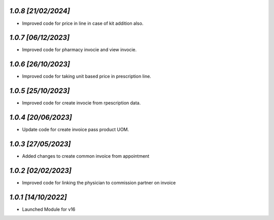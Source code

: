 `1.0.8                                                        [21/02/2024]`
***************************************************************************
- Improved code for price in line in case of kit addition also.

`1.0.7                                                        [06/12/2023]`
***************************************************************************
- Improved code for pharmacy invocie and view invocie.

`1.0.6                                                        [26/10/2023]`
***************************************************************************
- Improved code for taking unit based price in prescription line.

`1.0.5                                                        [25/10/2023]`
***************************************************************************
- Improved code for create invocie from rpescription data.

`1.0.4                                                        [20/06/2023]`
***************************************************************************
- Update code for create invoice pass product UOM.

`1.0.3                                                        [27/05/2023]`
***************************************************************************
- Added changes to create common invoice from appointment

`1.0.2                                                       [02/02/2023]`
***************************************************************************
- Improved code for linking the physician to commission partner on invoice

`1.0.1                                                        [14/10/2022]`
***************************************************************************
- Launched Module for v16